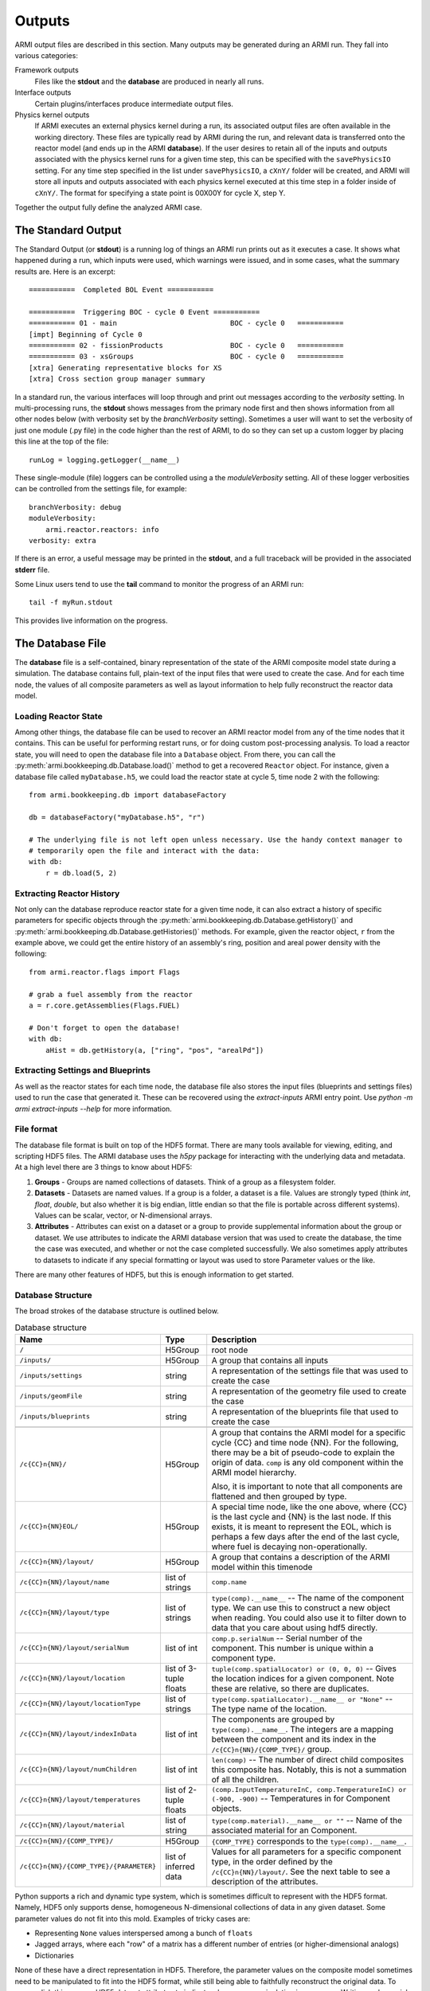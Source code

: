 *******
Outputs
*******

ARMI output files are described in this section. Many outputs may be generated during an ARMI run.
They fall into various categories:

Framework outputs
    Files like the **stdout** and the **database** are produced in nearly all runs.

Interface outputs
    Certain plugins/interfaces produce intermediate output files.

Physics kernel outputs
    If ARMI executes an external physics kernel during a run, its associated output files are often available in the
    working directory. These files are typically read by ARMI during the run, and relevant data is transferred onto the
    reactor model (and ends up in the ARMI **database**). If the user desires to retain all of the inputs and outputs
    associated with the physics kernel runs for a given time step, this can be specified with the ``savePhysicsIO``
    setting. For any time step specified in the list under ``savePhysicsIO``, a ``cXnY/`` folder will be created, and
    ARMI will store all inputs and outputs associated with each physics kernel executed at this time step in a folder
    inside of ``cXnY/``. The format for specifying a state point is 00X00Y for cycle X, step Y.

Together the output fully define the analyzed ARMI case.


The Standard Output
===================
The Standard Output (or **stdout**) is a running log of things an ARMI run prints out as it executes a case. It shows
what happened during a run, which inputs were used, which warnings were issued, and in some cases, what the summary
results are.  Here is an excerpt::

        ===========  Completed BOL Event ===========

        ===========  Triggering BOC - cycle 0 Event ===========
        =========== 01 - main                           BOC - cycle 0   ===========
        [impt] Beginning of Cycle 0
        =========== 02 - fissionProducts                BOC - cycle 0   ===========
        =========== 03 - xsGroups                       BOC - cycle 0   ===========
        [xtra] Generating representative blocks for XS
        [xtra] Cross section group manager summary

In a standard run, the various interfaces will loop through and print out messages according to the `verbosity`
setting. In multi-processing runs, the **stdout** shows messages from the primary node first and then shows information
from all other nodes below (with verbosity set by the `branchVerbosity` setting). Sometimes a user will want to set the
verbosity of just one module (.py file) in the code higher than the rest of ARMI, to do so they can set up a custom
logger by placing this line at the top of the file::

    runLog = logging.getLogger(__name__)

These single-module (file) loggers can be controlled using a the `moduleVerbosity` setting. All of these logger
verbosities can be controlled from the settings file, for example::

    branchVerbosity: debug
    moduleVerbosity:
        armi.reactor.reactors: info
    verbosity: extra

If there is an error, a useful message may be printed in the **stdout**, and a full traceback will be provided in the
associated **stderr** file.

Some Linux users tend to use the **tail** command to monitor the progress of an ARMI run::

    tail -f myRun.stdout

This provides live information on the progress.

.. _database-file:

The Database File
=================
The **database** file is a self-contained, binary representation of the state of the ARMI composite
model state during a simulation. The database contains full, plain-text of the input files that were
used to create the case. And for each time node, the values of all composite parameters as well as
layout information to help fully reconstruct the reactor data model.

Loading Reactor State
---------------------
Among other things, the database file can be used to recover an ARMI reactor model from any of the
time nodes that it contains. This can be useful for performing restart runs, or for doing custom
post-processing analysis. To load a reactor state, you will need to open the database file into a
``Database`` object. From there, you can call the :py:meth:`armi.bookkeeping.db.Database.load()`
method to get a recovered ``Reactor`` object. For instance, given a database file called
``myDatabase.h5``, we could load the reactor state at cycle 5, time node 2 with the following::

   from armi.bookkeeping.db import databaseFactory

   db = databaseFactory("myDatabase.h5", "r")

   # The underlying file is not left open unless necessary. Use the handy context manager to
   # temporarily open the file and interact with the data:
   with db:
       r = db.load(5, 2)

Extracting Reactor History
--------------------------
Not only can the database reproduce reactor state for a given time node, it can also
extract a history of specific parameters for specific objects through the
:py:meth:`armi.bookkeeping.db.Database.getHistory()` and
:py:meth:`armi.bookkeeping.db.Database.getHistories()` methods.
For example, given the reactor object, ``r`` from the example above, we could get the
entire history of an assembly's ring, position and areal power density with the
following::

   from armi.reactor.flags import Flags

   # grab a fuel assembly from the reactor
   a = r.core.getAssemblies(Flags.FUEL)

   # Don't forget to open the database!
   with db:
       aHist = db.getHistory(a, ["ring", "pos", "arealPd"])


Extracting Settings and Blueprints
----------------------------------
As well as the reactor states for each time node, the database file also stores the
input files (blueprints and settings files) used to run the case that generated it.
These can be recovered using the `extract-inputs` ARMI entry point. Use `python -m armi
extract-inputs --help` for more information.

File format
-----------
The database file format is built on top of the HDF5 format. There are many tools
available for viewing, editing, and scripting HDF5 files. The ARMI database uses the
`h5py` package for interacting with the underlying data and metadata.
At a high level there are 3 things to know about HDF5:

1. **Groups** - Groups are named collections of datasets. Think of a group as a filesystem folder.
2. **Datasets** - Datasets are named values. If a group is a folder, a dataset is a file. Values are
   strongly typed (think `int`, `float`, `double`, but also whether it is big endian, little endian
   so that the file is portable across different systems). Values can be scalar, vector, or
   N-dimensional arrays.
3. **Attributes** - Attributes can exist on a dataset or a group to provide supplemental
   information about the group or dataset. We use attributes to indicate the ARMI database version
   that was used to create the database, the time the case was executed, and whether or not the
   case completed successfully. We also sometimes apply attributes to datasets to indicate if any
   special formatting or layout was used to store Parameter values or the like.

There are many other features of HDF5, but this is enough information to get started.

Database Structure
------------------
The broad strokes of the database structure is outlined below.

.. list-table:: Database structure
   :header-rows: 1
   :class: longtable

   * - Name
     - Type
     - Description
   * - ``/``
     - H5Group
     - root node
   * - ``/inputs/``
     - H5Group
     - A group that contains all inputs
   * - ``/inputs/settings``
     - string
     - A representation of the settings file that was used to create the case
   * - ``/inputs/geomFile``
     - string
     - A representation of the geometry file used to create the case
   * - ``/inputs/blueprints``
     - string
     - A representation of the blueprints file that used to create the case
   * -
     -
     -
   * - ``/c{CC}n{NN}/``
     - H5Group
     - A group that contains the ARMI model for a specific cycle {CC} and time node
       {NN}. For the following, there may be a bit of pseudo-code to explain the origin
       of data. ``comp`` is any old component within the ARMI model hierarchy.

       Also, it is important to note that all components are flattened and then grouped
       by type.
   * - ``/c{CC}n{NN}EOL/``
     - H5Group
     - A special time node, like the one above, where {CC} is the last cycle and {NN} is the last
       node. If this exists, it is meant to represent the EOL, which is perhaps a few days after the
       end of the last cycle, where fuel is decaying non-operationally.
   * - ``/c{CC}n{NN}/layout/``
     - H5Group
     - A group that contains  a description of the ARMI model within this timenode
   * - ``/c{CC}n{NN}/layout/name``
     - list of strings
     - ``comp.name``
   * - ``/c{CC}n{NN}/layout/type``
     - list of strings
     - ``type(comp).__name__`` -- The name of the component type. We can use this to
       construct a new object when reading. You could also use it to filter down to data
       that you care about using hdf5 directly.
   * - ``/c{CC}n{NN}/layout/serialNum``
     - list of int
     - ``comp.p.serialNum`` -- Serial number of the component. This number is unique
       within a component type.
   * - ``/c{CC}n{NN}/layout/location``
     - list of 3-tuple floats
     - ``tuple(comp.spatialLocator) or (0, 0, 0)`` -- Gives the location indices for a
       given component. Note these are relative, so there are duplicates.
   * - ``/c{CC}n{NN}/layout/locationType``
     - list of strings
     - ``type(comp.spatialLocator).__name__ or "None"`` -- The type name of the
       location.
   * - ``/c{CC}n{NN}/layout/indexInData``
     - list of int
     - The components are grouped by ``type(comp).__name__``. The integers are a mapping
       between the component and its index in the ``/c{CC}n{NN}/{COMP_TYPE}/`` group.
   * - ``/c{CC}n{NN}/layout/numChildren``
     - list of int
     - ``len(comp)`` -- The number of direct child composites this composite has.
       Notably, this is not a summation of all the children.
   * - ``/c{CC}n{NN}/layout/temperatures``
     - list of 2-tuple floats
     - ``(comp.InputTemperatureInC, comp.TemperatureInC) or (-900, -900)`` --
       Temperatures in for Component objects.
   * - ``/c{CC}n{NN}/layout/material``
     - list of string
     - ``type(comp.material).__name__ or ""`` -- Name of the associated material for an
       Component.
   * -
     -
     -
   * - ``/c{CC}n{NN}/{COMP_TYPE}/``
     - H5Group
     - ``{COMP_TYPE}`` corresponds to the ``type(comp).__name__``.
   * - ``/c{CC}n{NN}/{COMP_TYPE}/{PARAMETER}``
     - list of inferred data
     - Values for all parameters for a specific component type, in the order defined by
       the ``/c{CC}n{NN}/layout/``. See the next table to see a description of the
       attributes.

Python supports a rich and dynamic type system, which is sometimes difficult to
represent with the HDF5 format. Namely, HDF5 only supports dense, homogeneous
N-dimensional collections of data in any given dataset. Some parameter values do not fit
into this mold. Examples of tricky cases are:

* Representing ``None`` values interspersed among a bunch of ``floats``
* Jagged arrays, where each "row" of a matrix has a different number of entries (or
  higher-dimensional analogs)
* Dictionaries

None of these have a direct representation in HDF5. Therefore, the parameter values on
the composite model sometimes need to be manipulated to fit into the HDF5 format, while
still being able to faithfully reconstruct the original data. To accomplish this, we use
HDF5 dataset attributes to indicate when some manipulation is necessary. Writing
such special data to the HDF5 file and reading it back again is accomplished with the
:py:func:`armi.bookkeeping.db.database.packSpecialData` and
:py:func:`armi.bookkeeping.db.database.unpackSpecialData`. Refer to their implementations
and documentation for more details.

Loading Reactor State as Read-Only
----------------------------------
Another option you have, though it will probably come up less often, is to lead a ``Reactor`` object
from a database file in read-only mode. Mostly what this does is set all the parameters loaded into
the reactor data model to a read-only mode. This can be useful to ensure that downstream analysts
do not modify the data they are reading. It looks much like the usual database load::

   from armi.bookkeeping.db import databaseFactory

   db = databaseFactory("myDatabase.h5", "r")

   with db:
       r = db.loadReadOnly(5, 2)

Another common use for ``Database.loadReadOnly()`` is when you want to build a tool for analysts
that can open an ARMI database file without the ``App`` that created it. Solving such a problem
generically is hard-or-impossible, but assuming you probably know a lot about the ``App`` that
created an ARMI output file, this is usually doable in practice. To do so, you will want to look at
the :py:class:`PassiveDBLoadPlugin <armi.bookkeeping.db.passiveDBLoadPlugin.PassiveDBLoadPlugin>`.
This tool allows you to passively load an output database even if there are parameters or blueprint
sections that are unknown.

